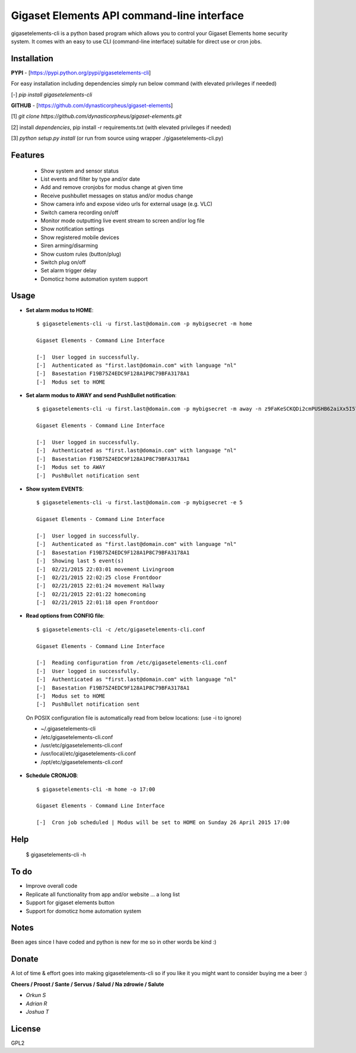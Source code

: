 Gigaset Elements API command-line interface
===========================================

gigasetelements-cli is a python based program which allows you to control your Gigaset Elements home security system.
It comes with an easy to use CLI (command-line interface) suitable for direct use or cron jobs.

.. image:: https://weblog.bol.com/wp-content/uploads/2015/04/gigaset-elements.jpg
    :target: https://www.gigaset-elements.com

.. image:: https://lh3.googleusercontent.com/k8pmHPby3b76PmNXTyhhK26fp64xJjGwjVo4PmTpp4FotIcE12Na6eRBNgdKFhvlx-uI=w1920-h1080-rw-no
    :target: https://plus.google.com/communities/108042802009267082650

Installation
------------

**PYPI** - [https://pypi.python.org/pypi/gigasetelements-cli]

For easy installation including dependencies simply run below command (with elevated privileges if needed)

[-] *pip install gigasetelements-cli*

**GITHUB** - [https://github.com/dynasticorpheus/gigaset-elements]

[1] *git clone https://github.com/dynasticorpheus/gigaset-elements.git*  

[2] install *dependencies*, pip install -r requirements.txt (with elevated privileges if needed)

[3] *python setup.py install* (or run from source using wrapper ./gigasetelements-cli.py)


Features
------------
 * Show system and sensor status
 * List events and filter by type and/or date
 * Add and remove cronjobs for modus change at given time
 * Receive pushbullet messages on status and/or modus change
 * Show camera info and expose video urls for external usage (e.g. VLC)
 * Switch camera recording on/off
 * Monitor mode outputting live event stream to screen and/or log file
 * Show notification settings
 * Show registered mobile devices
 * Siren arming/disarming
 * Show custom rules (button/plug)
 * Switch plug on/off
 * Set alarm trigger delay
 * Domoticz home automation system support

Usage
-----
* **Set alarm modus to HOME**::

    $ gigasetelements-cli -u first.last@domain.com -p mybigsecret -m home

    Gigaset Elements - Command Line Interface

    [-]  User logged in successfully.
    [-]  Authenticated as "first.last@domain.com" with language "nl"
    [-]  Basestation F19B75Z4EDC9F128A1P8C79BFA3178A1
    [-]  Modus set to HOME
                                        
* **Set alarm modus to AWAY and send PushBullet notification**::

    $ gigasetelements-cli -u first.last@domain.com -p mybigsecret -m away -n z9FaKeSCKQDi2cmPUSHB62aiXx5I57eiujTOKENfS34

    Gigaset Elements - Command Line Interface

    [-]  User logged in successfully.
    [-]  Authenticated as "first.last@domain.com" with language "nl"
    [-]  Basestation F19B75Z4EDC9F128A1P8C79BFA3178A1
    [-]  Modus set to AWAY
    [-]  PushBullet notification sent

* **Show system EVENTS**::

    $ gigasetelements-cli -u first.last@domain.com -p mybigsecret -e 5

    Gigaset Elements - Command Line Interface

    [-]  User logged in successfully.
    [-]  Authenticated as "first.last@domain.com" with language "nl"
    [-]  Basestation F19B75Z4EDC9F128A1P8C79BFA3178A1
    [-]  Showing last 5 event(s)
    [-]  02/21/2015 22:03:01 movement Livingroom
    [-]  02/21/2015 22:02:25 close Frontdoor
    [-]  02/21/2015 22:01:24 movement Hallway
    [-]  02/21/2015 22:01:22 homecoming
    [-]  02/21/2015 22:01:18 open Frontdoor

* **Read options from CONFIG file**::

    $ gigasetelements-cli -c /etc/gigasetelements-cli.conf

    Gigaset Elements - Command Line Interface

    [-]  Reading configuration from /etc/gigasetelements-cli.conf
    [-]  User logged in successfully.
    [-]  Authenticated as "first.last@domain.com" with language "nl"
    [-]  Basestation F19B75Z4EDC9F128A1P8C79BFA3178A1
    [-]  Modus set to HOME
    [-]  PushBullet notification sent


 On POSIX configuration file is automatically read from below locations: (use -i to ignore)

 *    ~/.gigasetelements-cli
 *    /etc/gigasetelements-cli.conf
 *    /usr/etc/gigasetelements-cli.conf
 *    /usr/local/etc/gigasetelements-cli.conf
 *    /opt/etc/gigasetelements-cli.conf

* **Schedule CRONJOB**::

    $ gigasetelements-cli -m home -o 17:00

    Gigaset Elements - Command Line Interface

    [-]  Cron job scheduled | Modus will be set to HOME on Sunday 26 April 2015 17:00


Help
-----

    $ gigasetelements-cli -h


To do
-----
* Improve overall code
* Replicate all functionality from app and/or website ... a long list
* Support for gigaset elements button
* Support for domoticz home automation system


Notes
-----
Been ages since I have coded and python is new for me so in other words be kind :)


Donate
------
A lot of time & effort goes into making gigasetelements-cli so if you like it you might want to consider buying me a beer :)

.. image:: http://www.paypal.com/en_US/i/btn/x-click-but04.gif
    :target: https://www.paypal.com/cgi-bin/webscr?cmd=_donations&business=FETZ23LK5UH2J&item_number=gigasetelements%2dcli&currency_code=EUR
    :alt: Donate via PayPal

**Cheers / Proost / Sante / Servus / Salud / Na zdrowie / Salute**

* *Orkun S*
* *Adrian R*
* *Joshua T*

License
-------
GPL2
